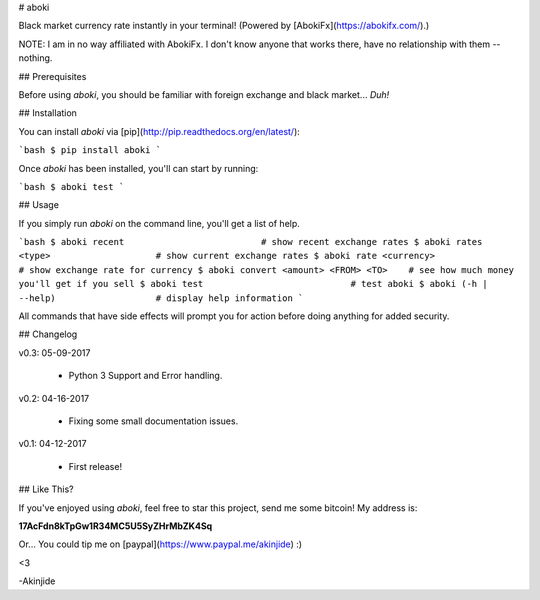 # aboki

Black market currency rate instantly in your terminal! (Powered by
[AbokiFx](https://abokifx.com/).)

NOTE: I am in no way affiliated with AbokiFx. I don't know anyone that works there, have no relationship with them -- nothing.


## Prerequisites

Before using `aboki`, you should be familiar with foreign exchange and black market... *Duh!*


## Installation

You can install `aboki` via [pip](http://pip.readthedocs.org/en/latest/):

```bash
$ pip install aboki
```

Once `aboki` has been installed, you'll can start by running:

```bash
$ aboki test
```

## Usage

If you simply run `aboki` on the command line, you'll get a list of help.

```bash
$ aboki recent                          # show recent exchange rates
$ aboki rates <type>                    # show current exchange rates
$ aboki rate <currency>                 # show exchange rate for currency
$ aboki convert <amount> <FROM> <TO>    # see how much money you'll get if you sell
$ aboki test                            # test aboki
$ aboki (-h | --help)                   # display help information
```

All commands that have side effects will prompt you for action before doing anything for added security.

## Changelog

v0.3: 05-09-2017

    - Python 3 Support and Error handling.

v0.2: 04-16-2017

    - Fixing some small documentation issues.

v0.1: 04-12-2017

    - First release!


## Like This?

If you've enjoyed using `aboki`, feel free to star this project, send me some bitcoin!  My address is:

**17AcFdn8kTpGw1R34MC5U5SyZHrMbZK4Sq**

Or...  You could tip me on [paypal](https://www.paypal.me/akinjide) :)

<3

-Akinjide


